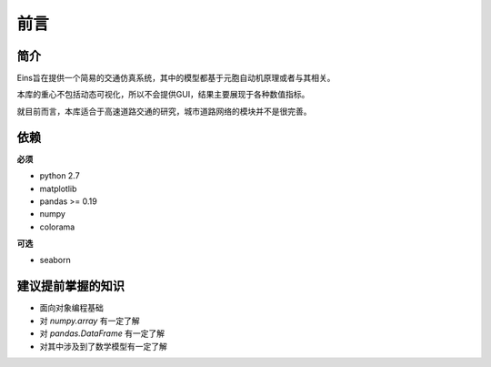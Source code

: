 前言
====

简介
^^^^

Eins旨在提供一个简易的交通仿真系统，其中的模型都基于元胞自动机原理或者与其相关。

本库的重心不包括动态可视化，所以不会提供GUI，结果主要展现于各种数值指标。

就目前而言，本库适合于高速道路交通的研究，城市道路网络的模块并不是很完善。

依赖
^^^^

**必须**
 
* python 2.7
* matplotlib
* pandas >= 0.19
* numpy
* colorama

**可选**

* seaborn

建议提前掌握的知识
^^^^^^^^^^^^^^^^^^

* 面向对象编程基础
* 对 *numpy.array* 有一定了解
* 对 *pandas.DataFrame* 有一定了解
* 对其中涉及到了数学模型有一定了解